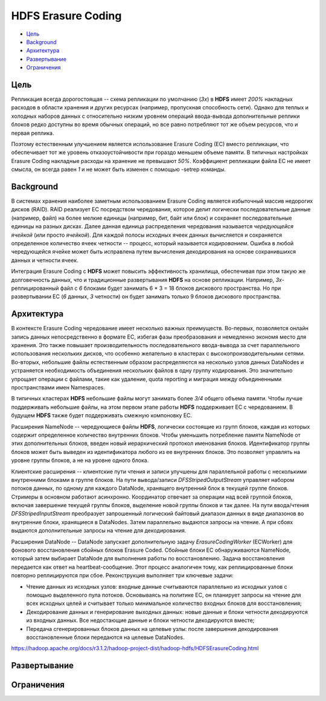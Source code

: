 HDFS Erasure Coding
=====================

+ `Цель`_
+ `Background`_
+ `Архитектура`_
+ `Развертывание`_
+ `Ограничения`_

Цель
------

Репликация всегда дорогостоящая -- схема репликации по умолчанию (*3x*) в **HDFS** имеет *200%* накладных расходов в области хранения и других ресурсах (например, пропускная способность сети). Однако для теплых и холодных наборов данных с относительно низким уровнем операций ввода-вывода дополнительные реплики блоков редко доступны во время обычных операций, но все равно потребляют тот же объем ресурсов, что и первая реплика.

Поэтому естественным улучшением является использование Erasure Coding (EC) вместо репликации, что обеспечивает тот же уровень отказоустойчивости при гораздо меньшем объеме памяти. В типичных настройках Erasure Coding накладные расходы на хранение не превышают *50%*. Коэффициент репликации файла EC не имеет смысла, он всегда равен *1* и не может быть изменен с помощью -setrep команды.


Background
-------------

В системах хранения наиболее заметным использованием Erasure Coding является избыточный массив недорогих дисков (RAID). RAID реализует EC посредством чередования, которое делит логически последовательные данные (например, файл) на более мелкие единицы (например, бит, байт или блок) и сохраняет последовательные единицы на разных дисках. Далее данная единица распределения чередования называется *чередующейся ячейкой* (или просто *ячейкой*). Для каждой полосы исходных ячеек данных вычисляется и сохраняется определенное количество ячеек четности -- процесс, который называется *кодированием*. Ошибка в любой чередующейся ячейке может быть исправлена путем вычисления декодирования на основе сохранившихся данных и четности ячеек.

Интеграция Erasure Coding с **HDFS** может повысить эффективность хранилища, обеспечивая при этом такую же долговечность данных, что и традиционные развертывания **HDFS** на основе репликации. Например, *3х*-реплицированный файл с *6* блоками будет занимать 6 * 3 = 18 блоков дискового пространства. Но при развертывании EC (*6* данных, *3* четности) он будет занимать только 9 блоков дискового пространства.


Архитектура
--------------

В контексте Erasure Coding чередование имеет несколько важных преимуществ. Во-первых, позволяется онлайн запись данных непосредственно в формате EC, избегая фазы преобразования и немедленно экономя место для хранения. Это также повышает производительность последовательного ввода-вывода за счет параллельного использования нескольких дисков, что особенно желательно в кластерах с высокопроизводительными сетями. Во-вторых, небольшие файлы естественным образом распределяются на несколько узлов данных DataNodes и устраняется необходимость объединения нескольких файлов в одну группу кодирования. Это значительно упрощает операции с файлами, такие как удаление, quota reporting и миграция между объединенными пространствами имен Namespaces.

В типичных кластерах **HDFS** небольшие файлы могут занимать более *3/4* общего объема памяти. Чтобы лучше поддерживать небольшие файлы, на этом первом этапе работы **HDFS** поддерживает EC с чередованием. В будущем **HDFS** также будет поддерживать смежную компоновку EC.

Расширения NameNode -- чередующиеся файлы **HDFS**, логически состоящие из групп блоков, каждая из которых содержит определенное количество внутренних блоков. Чтобы уменьшить потребление памяти NameNode от этих дополнительных блоков, введен новый иерархический протокол именования блоков. Идентификатор группы блоков может быть выведен из идентификатора любого из ее внутренних блоков. Это позволяет управлять на уровне группы блоков, а не на уровне одного блока.

Клиентские расширения -- клиентские пути чтения и записи улучшены для параллельной работы с несколькими внутренними блоками в группе блоков. На пути вывода/записи *DFSStripedOutputStream* управляет набором потоков данных, по одному для каждого DataNode, хранящего внутренний блок в текущей группе блоков. Стримеры в основном работают асинхронно. Координатор отвечает за операции над всей группой блоков, включая завершение текущей группы блоков, выделение новой группы блоков и так далее. На пути ввода/чтения *DFSStripedInputStream* преобразует запрошенный логический байтовый диапазон данных в виде диапазонов во внутренние блоки, хранящиеся в DataNodes. Затем параллельно выдаются запросы на чтение. А при сбоях выдаются дополнительные запросы на чтение для декодирования.

Расширения DataNode -- DataNode запускает дополнительную задачу *ErasureCodingWorker* (ECWorker) для фонового восстановления сбойных блоков Erasure Coded. Сбойные блоки EC обнаруживаются NameNode, который затем выбирает DataNode для выполнения работы по восстановлению. Задача восстановления передается как ответ на heartbeat-сообщение. Этот процесс аналогичен тому, как реплицированные блоки повторно реплицируются при сбое. Реконструкция выполняет три ключевые задачи:

+ Чтение данных из исходных узлов: входные данные считываются параллельно из исходных узлов с помощью выделенного пула потоков. Основываясь на политике EC, он планирует запросы на чтение для всех исходных целей и считывает только минимальное количество входных блоков для восстановления;

+ Декодирование данных и генерирование выходных данных: новые данные и блоки четности декодируются из входных данных. Все недостающие данные и блоки четности декодируются вместе;

+ Передача сгенерированных блоков данных на целевые узлы: после завершения декодирования восстановленные блоки передаются на целевые DataNodes.

https://hadoop.apache.org/docs/r3.1.2/hadoop-project-dist/hadoop-hdfs/HDFSErasureCoding.html



Развертывание
---------------


Ограничения
-------------


